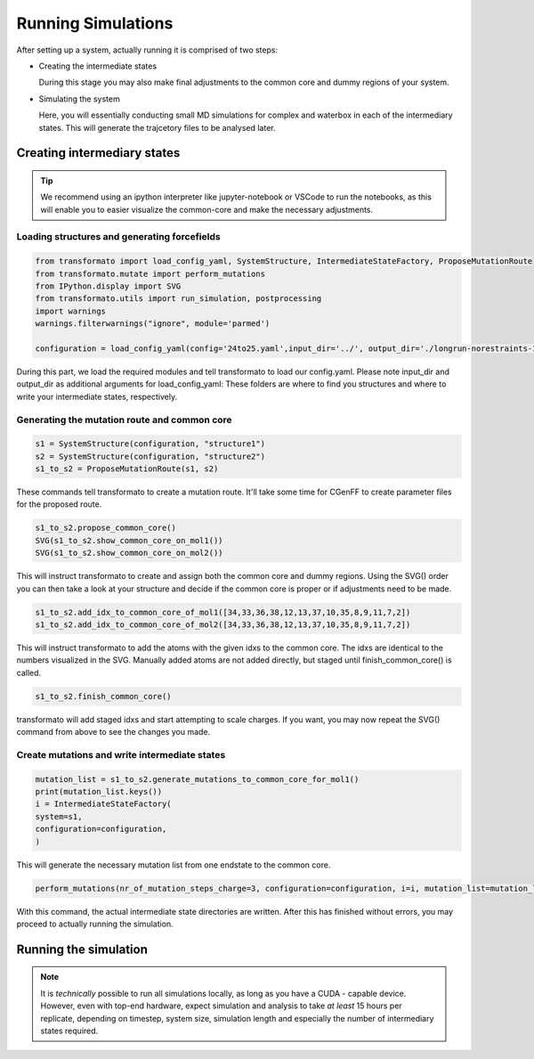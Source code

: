 

Running Simulations
======================

.. _rst_submitfiledesc:

.. seealso::
    If you are unsure or need inspiration, the `transformato/notebooks <https://github.com/wiederm/transformato/tree/master/notebooks>`_ folder has a number of detailed examples.

After setting up a system, actually running it is comprised of two steps:

+   Creating the intermediate states

    During this stage you may also make final adjustments to the common core and dummy regions of your system.

+   Simulating the system

    Here, you will essentially conducting small MD simulations for complex and waterbox in each of the intermediary states. This will generate the trajcetory files to be analysed later.


Creating intermediary states
#################################


.. tip::
    We recommend using an ipython interpreter like jupyter-notebook or VSCode to run the notebooks, as this will enable you to easier visualize the common-core and make the necessary adjustments.

Loading structures and generating forcefields
**********************************************

.. code-block:: python

    from transformato import load_config_yaml, SystemStructure, IntermediateStateFactory, ProposeMutationRoute
    from transformato.mutate import perform_mutations
    from IPython.display import SVG
    from transformato.utils import run_simulation, postprocessing
    import warnings
    warnings.filterwarnings("ignore", module='parmed')

    configuration = load_config_yaml(config='24to25.yaml',input_dir='../', output_dir='./longrun-norestraints-1/')

During this part, we load the required modules and tell transformato to load our config.yaml. Please note input_dir and output_dir as additional arguments for load_config_yaml: These folders are where to find you structures and where to write your intermediate states, respectively.

Generating the mutation route and common core
**********************************************

.. code-block:: python
    
    s1 = SystemStructure(configuration, "structure1")
    s2 = SystemStructure(configuration, "structure2")
    s1_to_s2 = ProposeMutationRoute(s1, s2)

These commands tell transformato to create a mutation route. It'll take some time for CGenFF to create parameter files for the proposed route.

.. code-block:: python

    s1_to_s2.propose_common_core()
    SVG(s1_to_s2.show_common_core_on_mol1())
    SVG(s1_to_s2.show_common_core_on_mol2())

This will instruct transformato to create and assign both the common core and dummy regions. Using the SVG() order you can then take a look at your structure and decide if the common core is proper or if adjustments need to be made.

.. code-block:: python

    s1_to_s2.add_idx_to_common_core_of_mol1([34,33,36,38,12,13,37,10,35,8,9,11,7,2])
    s1_to_s2.add_idx_to_common_core_of_mol2([34,33,36,38,12,13,37,10,35,8,9,11,7,2])

This will instruct transformato to add the atoms with the given idxs to the common core. The idxs are identical to the numbers visualized in the SVG. Manually added atoms are not added directly, but staged until finish_common_core() is called.

.. code-block:: python

    s1_to_s2.finish_common_core()

transformato will add staged idxs and start attempting to scale charges. If you want, you may now repeat the SVG() command from above to see the changes you made.

Create mutations and write intermediate states
*************************************************

.. code-block:: python

    mutation_list = s1_to_s2.generate_mutations_to_common_core_for_mol1()
    print(mutation_list.keys())
    i = IntermediateStateFactory(
    system=s1,
    configuration=configuration,
    )

This will generate the necessary mutation list from one endstate to the common core.

.. code-block:: python

    perform_mutations(nr_of_mutation_steps_charge=3, configuration=configuration, i=i, mutation_list=mutation_list)

With this command, the actual intermediate state directories are written. After this has finished without errors, you may proceed to actually running the simulation.


Running the simulation
########################

.. note::
    It is *technically* possible to run all simulations locally, as long as you have a CUDA - capable device. However, even with top-end hardware, expect simulation and analysis to take *at least* 15 hours per replicate, depending on timestep, system size, simulation length and especially the number of intermediary states required.

